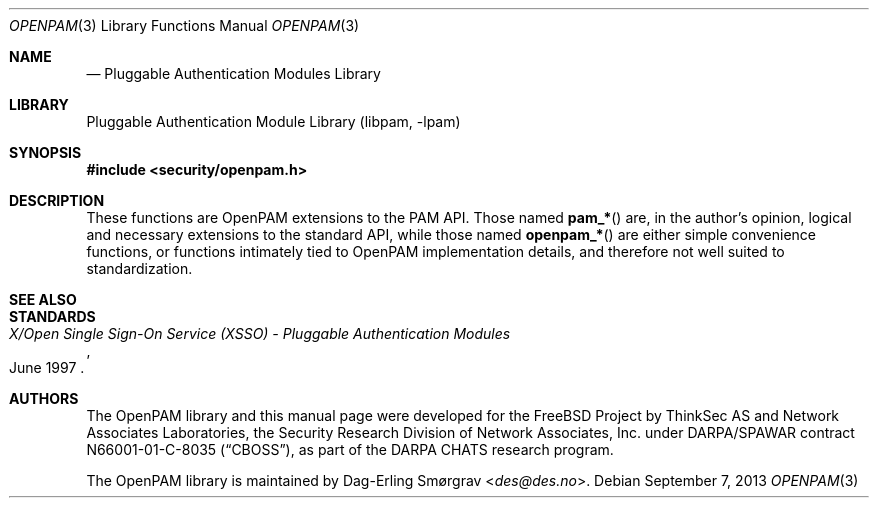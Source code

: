 .\"	$NetBSD$
.\"
.\" Generated by gendoc.pl
.Dd September 7, 2013
.Dt OPENPAM 3
.Os
.Sh NAME
.Nd Pluggable Authentication Modules Library
.Sh LIBRARY
.Lb libpam
.Sh SYNOPSIS
.In security/openpam.h
.\"
.\" Id: openpam.man 648 2013-03-05 17:54:27Z des 
.\"
.Sh DESCRIPTION
These functions are OpenPAM extensions to the PAM API.
Those named
.Fn pam_*
are, in the author's opinion, logical and necessary extensions to the
standard API, while those named
.Fn openpam_*
are either simple convenience functions, or functions intimately tied
to OpenPAM implementation details, and therefore not well suited to
standardization.
.Sh SEE ALSO
.Sh STANDARDS
.Rs
.%T "X/Open Single Sign-On Service (XSSO) - Pluggable Authentication Modules"
.%D "June 1997"
.Re
.Sh AUTHORS
The OpenPAM library and this manual page were developed for the
.Fx
Project by ThinkSec AS and Network Associates Laboratories, the
Security Research Division of Network Associates, Inc.\& under
DARPA/SPAWAR contract N66001-01-C-8035
.Pq Dq CBOSS ,
as part of the DARPA CHATS research program.
.Pp
The OpenPAM library is maintained by
.An Dag-Erling Sm\(/orgrav Aq Mt des@des.no .
